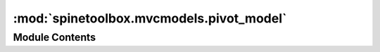 :mod:`spinetoolbox.mvcmodels.pivot_model`
=========================================

.. py:module:: spinetoolbox.mvcmodels.pivot_model

.. autoapi-nested-parse::

   Provides PivotModel.

   :author: P. Vennström (VTT)
   :date:   1.11.2018



Module Contents
---------------

.. py:class:: PivotModel

   .. method:: reset_model(self, data, index_ids=(), rows=(), columns=(), frozen=(), frozen_value=())


      Resets the model.


   .. method:: clear_model(self)



   .. method:: update_model(self, data)



   .. method:: add_to_model(self, data)



   .. method:: remove_from_model(self, data)



   .. method:: _check_pivot(self, rows, columns, frozen, frozen_value)


      Checks if given pivot is valid.

      :returns: error message or None if no error
      :rtype: str, NoneType


   .. method:: _index_key_getter(self, indexes)


      Returns an itemgetter that always returns tuples from list of indexes


   .. method:: _get_unique_index_values(self, indexes)


      Returns unique indexes that match the frozen condition.

      :param indexes:
      :type indexes: list

      Returns
          list


   .. method:: set_pivot(self, rows, columns, frozen, frozen_value)


      Sets pivot.


   .. method:: set_frozen_value(self, value)


      Sets values for the frozen indexes.


   .. method:: get_pivoted_data(self, row_mask, column_mask)


      Returns data for indexes in row_mask and column_mask.

      :param row_mask:
      :type row_mask: list
      :param column_mask:
      :type column_mask: list

      :returns: list(list)


   .. method:: row_key(self, row)



   .. method:: column_key(self, column)



   .. method:: rows(self)
      :property:



   .. method:: columns(self)
      :property:




